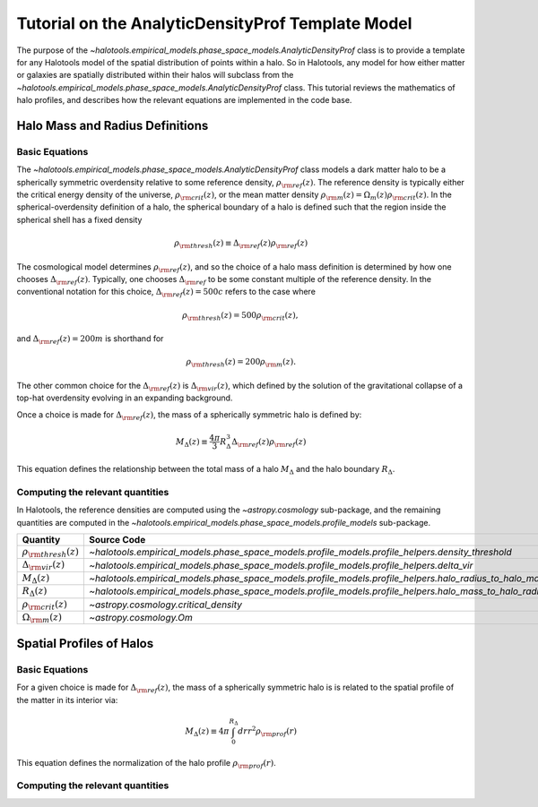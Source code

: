.. _profile_template_tutorial:

****************************************************
Tutorial on the AnalyticDensityProf Template Model
****************************************************

The purpose of the `~halotools.empirical_models.phase_space_models.AnalyticDensityProf` 
class is to provide a template for any Halotools model of the spatial distribution 
of points within a halo. So in Halotools, any model for how either matter or galaxies 
are spatially distributed within their halos will subclass from the 
`~halotools.empirical_models.phase_space_models.AnalyticDensityProf` class. This tutorial 
reviews the mathematics of halo profiles, and describes how the relevant equations 
are implemented in the code base. 

.. _halo_mass_definitions:

Halo Mass and Radius Definitions
===================================


Basic Equations
-----------------------------------

The `~halotools.empirical_models.phase_space_models.AnalyticDensityProf` class models 
a dark matter halo to be a spherically symmetric overdensity relative to some reference 
density, :math:`\rho_{\rm ref}(z)`. The reference density is typically either the critical 
energy density of the universe, :math:`\rho_{\rm crit}(z)`, or the mean matter density 
:math:`\rho_{\rm m}(z) = \Omega_{m}(z)\rho_{\rm crit}(z)`. In the spherical-overdensity 
definition of a halo, the spherical boundary of a halo is defined such that the region inside 
the spherical shell has a fixed density 

.. math::

	\rho_{\rm thresh}(z) \equiv \Delta_{\rm ref}(z)\rho_{\rm ref}(z)

The cosmological model determines :math:`\rho_{\rm ref}(z)`, and so the choice of a halo mass 
definition is determined by how one chooses :math:`\Delta_{\rm ref}(z)`. Typically, one chooses 
:math:`\Delta_{\rm ref}` to be some constant multiple of the reference density. In the conventional 
notation for this choice, :math:`\Delta_{\rm ref}(z) = 500c` refers to the case where 

.. math::

	\rho_{\rm thresh}(z) = 500\rho_{\rm crit}(z), 

and :math:`\Delta_{\rm ref}(z) = 200m` is shorthand for 

.. math::

	\rho_{\rm thresh}(z) = 200\rho_{\rm m}(z). 

The other common choice for the :math:`\Delta_{\rm ref}(z)` is :math:`\Delta_{\rm vir}(z)`, 
which defined by the solution of the gravitational collapse of a top-hat overdensity evolving in an 
expanding background. 

Once a choice is made for :math:`\Delta_{\rm ref}(z)`, the mass of a spherically symmetric halo is defined by:

.. math::

	M_{\Delta}(z) \equiv \frac{4\pi}{3}R_{\Delta}^{3}\Delta_{\rm ref}(z)\rho_{\rm ref}(z) 

This equation defines the relationship between the total mass of a halo :math:`M_{\Delta}` 
and the halo boundary :math:`R_{\Delta}`. 


Computing the relevant quantities
-----------------------------------

In Halotools, the reference densities are computed using the `~astropy.cosmology` sub-package, 
and the remaining quantities are computed in the 
`~halotools.empirical_models.phase_space_models.profile_models` sub-package. 

============================================  ========================================================================================================= 
Quantity                                      Source Code                 
============================================  ========================================================================================================= 
:math:`\rho_{\rm thresh}(z)`                  `~halotools.empirical_models.phase_space_models.profile_models.profile_helpers.density_threshold`
:math:`\Delta_{\rm vir}(z)`                   `~halotools.empirical_models.phase_space_models.profile_models.profile_helpers.delta_vir`
:math:`M_{\Delta}(z)`                         `~halotools.empirical_models.phase_space_models.profile_models.profile_helpers.halo_radius_to_halo_mass`
:math:`R_{\Delta}(z)`                         `~halotools.empirical_models.phase_space_models.profile_models.profile_helpers.halo_mass_to_halo_radius`
:math:`\rho_{\rm crit}(z)`                    `~astropy.cosmology.critical_density`
:math:`\Omega_{\rm m}(z)`                     `~astropy.cosmology.Om`
============================================  =========================================================================================================

.. _halo_profile_definitions:

Spatial Profiles of Halos
===================================

Basic Equations
-----------------------------------

For a given choice is made for :math:`\Delta_{\rm ref}(z)`, the mass of a spherically symmetric halo is 
is related to the spatial profile of the matter in its interior via:

.. math::

	M_{\Delta}(z) \equiv 4\pi\int_{0}^{R_{\Delta}}dr r^{2}\rho_{\rm prof}(r)

This equation defines the normalization of the halo profile :math:`\rho_{\rm prof}(r)`. 


Computing the relevant quantities
-----------------------------------











